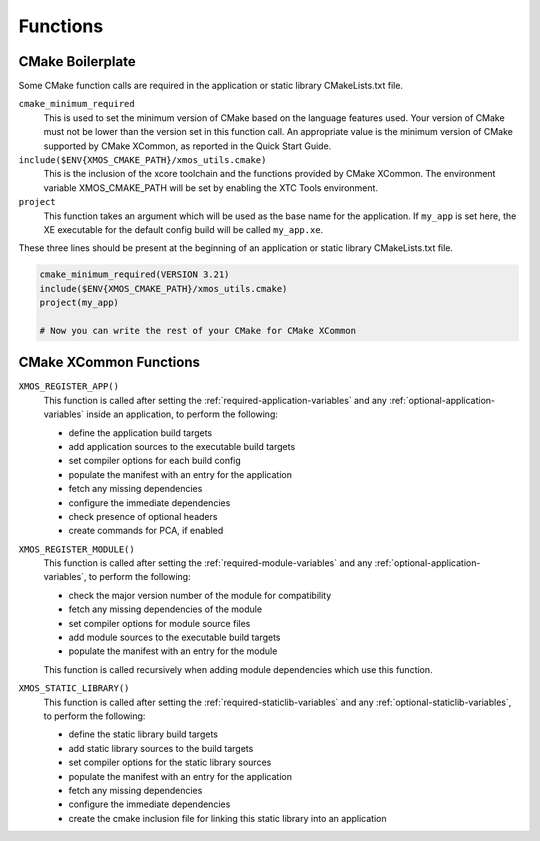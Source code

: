 Functions
---------

CMake Boilerplate
^^^^^^^^^^^^^^^^^

Some CMake function calls are required in the application or static library CMakeLists.txt file.

``cmake_minimum_required``
  This is used to set the minimum version of CMake based on the language features used. Your version of
  CMake must not be lower than the version set in this function call. An appropriate value is the minimum
  version of CMake supported by CMake XCommon, as reported in the Quick Start Guide.

``include($ENV{XMOS_CMAKE_PATH}/xmos_utils.cmake)``
  This is the inclusion of the xcore toolchain and the functions provided by CMake XCommon. The environment
  variable XMOS_CMAKE_PATH will be set by enabling the XTC Tools environment.

``project``
  This function takes an argument which will be used as the base name for the application. If ``my_app``
  is set here, the XE executable for the default config build will be called ``my_app.xe``.

These three lines should be present at the beginning of an application or static library CMakeLists.txt
file.

.. code-block:: cmake

    cmake_minimum_required(VERSION 3.21)
    include($ENV{XMOS_CMAKE_PATH}/xmos_utils.cmake)
    project(my_app)

    # Now you can write the rest of your CMake for CMake XCommon

.. _cmake-xcommon-functions:

CMake XCommon Functions
^^^^^^^^^^^^^^^^^^^^^^^

``XMOS_REGISTER_APP()``
  This function is called after setting the :ref:`required-application-variables` and any
  :ref:`optional-application-variables` inside an application, to perform the following:

  - define the application build targets
  - add application sources to the executable build targets
  - set compiler options for each build config
  - populate the manifest with an entry for the application
  - fetch any missing dependencies
  - configure the immediate dependencies
  - check presence of optional headers
  - create commands for PCA, if enabled

``XMOS_REGISTER_MODULE()``
  This function is called after setting the :ref:`required-module-variables` and any
  :ref:`optional-application-variables`, to perform the following:

  - check the major version number of the module for compatibility
  - fetch any missing dependencies of the module
  - set compiler options for module source files
  - add module sources to the executable build targets
  - populate the manifest with an entry for the module

  This function is called recursively when adding module dependencies which use this function.

``XMOS_STATIC_LIBRARY()``
  This function is called after setting the :ref:`required-staticlib-variables` and any
  :ref:`optional-staticlib-variables`, to perform the following:

  - define the static library build targets
  - add static library sources to the build targets
  - set compiler options for the static library sources
  - populate the manifest with an entry for the application
  - fetch any missing dependencies
  - configure the immediate dependencies
  - create the cmake inclusion file for linking this static library into an application
